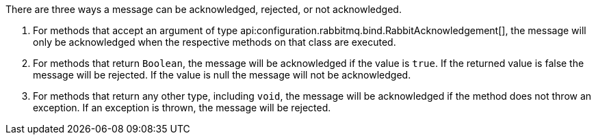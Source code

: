 There are three ways a message can be acknowledged, rejected, or not acknowledged.

. For methods that accept an argument of type api:configuration.rabbitmq.bind.RabbitAcknowledgement[], the message will only be acknowledged when the respective methods on that class are executed.
. For methods that return `Boolean`, the message will be acknowledged if the value is `true`. If the returned value is false the message will be rejected. If the value is null the message will not be acknowledged.
. For methods that return any other type, including `void`, the message will be acknowledged if the method does not throw an exception. If an exception is thrown, the message will be rejected.